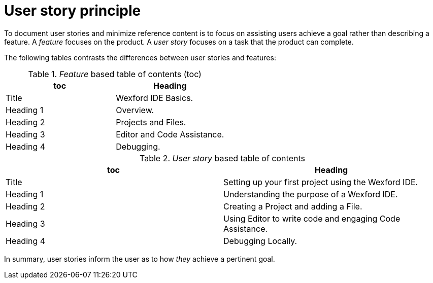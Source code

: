 [id="reference-user-story-principle-{context}"]
= User story principle

To document user stories and minimize reference content is to focus on assisting users achieve a goal rather than describing a feature.
A _feature_ focuses on the product.
A _user story_ focuses on a task that the product can complete.

The following tables contrasts the differences between user stories and features:

._Feature_ based table of contents (toc)
[options="header"]
|====
|toc| Heading
|Title| Wexford IDE Basics.
|Heading 1| Overview.
|Heading 2| Projects and Files.
|Heading 3| Editor and Code Assistance.
|Heading 4| Debugging.
|====

._User story_ based table of contents
[options="header"]
|====
|toc| Heading
|Title| Setting up your first project using the Wexford IDE.
|Heading 1| Understanding the purpose of a Wexford IDE.
|Heading 2| Creating a Project and adding a File.
|Heading 3| Using Editor to write code and engaging Code Assistance.
|Heading 4| Debugging Locally.
|====

In summary, user stories inform the user as to how _they_ achieve a pertinent goal.

